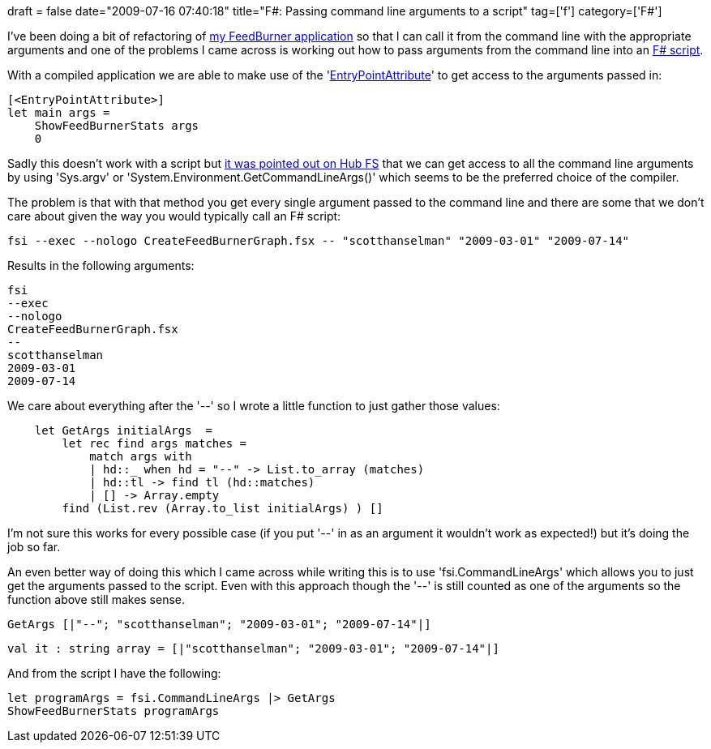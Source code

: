 +++
draft = false
date="2009-07-16 07:40:18"
title="F#: Passing command line arguments to a script"
tag=['f']
category=['F#']
+++

I've been doing a bit of refactoring of http://www.markhneedham.com/blog/2009/07/12/f-a-day-writing-a-feedburner-graph-creator/[my FeedBurner application] so that I can call it from the command line with the appropriate arguments and one of the problems I came across is working out how to pass arguments from the command line into an http://www.markhneedham.com/blog/2009/06/09/f-useful-for-scripting/[F# script].

With a compiled application we are able to make use of the 'http://www.markhneedham.com/blog/2009/05/02/f-entry-point-of-an-application/[EntryPointAttribute]' to get access to the arguments passed in:

[source,ocaml]
----

[<EntryPointAttribute>]
let main args =
    ShowFeedBurnerStats args
    0
----

Sadly this doesn't work with a script but http://cs.hubfs.net/forums/thread/2911.aspx[it was pointed out on Hub FS] that we can get access to all the command line arguments by using 'Sys.argv' or 'System.Environment.GetCommandLineArgs()' which seems to be the preferred choice of the compiler.

The problem is that with that method you get every single argument passed to the command line and there are some that we don't care about given the way you would typically call an F# script:

[source,text]
----

fsi --exec --nologo CreateFeedBurnerGraph.fsx -- "scotthanselman" "2009-03-01" "2009-07-14"
----

Results in the following arguments:

[source,text]
----

fsi
--exec
--nologo
CreateFeedBurnerGraph.fsx
--
scotthanselman
2009-03-01
2009-07-14
----

We care about everything after the '--' so I wrote a little function to just gather those values:

[source,ocaml]
----

    let GetArgs initialArgs  =
        let rec find args matches =
            match args with
            | hd::_ when hd = "--" -> List.to_array (matches)
            | hd::tl -> find tl (hd::matches)
            | [] -> Array.empty
        find (List.rev (Array.to_list initialArgs) ) []
----

I'm not sure this works for every possible case (if you put '--' in as an argument it wouldn't work as expected!) but it's doing the job so far.

An even better way of doing this which I came across while writing this is to use 'fsi.CommandLineArgs' which allows you to just get the arguments passed to the script. Even with this approach though the '--' is still counted as one of the arguments so the function above still makes sense.

[source,ocaml]
----

GetArgs [|"--"; "scotthanselman"; "2009-03-01"; "2009-07-14"|]
----

[source,ocaml]
----

val it : string array = [|"scotthanselman"; "2009-03-01"; "2009-07-14"|]
----

And from the script I have the following:

[source,ocaml]
----

let programArgs = fsi.CommandLineArgs |> GetArgs
ShowFeedBurnerStats programArgs
----
